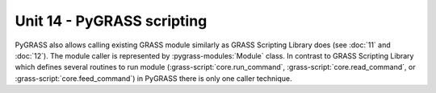 Unit 14 - PyGRASS scripting
===========================

PyGRASS also allows calling existing GRASS module similarly as GRASS
Scripting Library does (see :doc:`11` and :doc:`12`). The module
caller is represented by :pygrass-modules:`Module` class. In contrast
to GRASS Scripting Library which defines several routines to run
module (:grass-script:`core.run_command`,
:grass-script:`core.read_command`, or
:grass-script:`core.feed_command`) in PyGRASS there is only one caller
technique.

